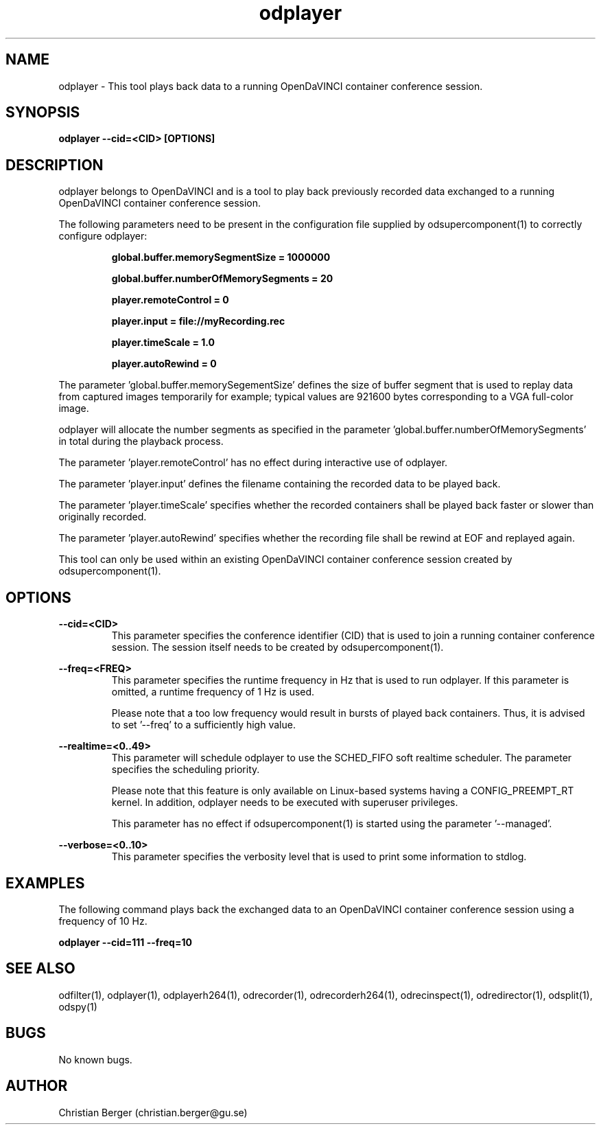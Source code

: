 .\" Manpage for odplayer
.\" Author: Christian Berger <christian.berger@gu.se>.

.TH odplayer 1 "18 November 2016" "4.3.8" "odplayer man page"

.SH NAME
odplayer \- This tool plays back data to a running OpenDaVINCI container conference session.



.SH SYNOPSIS
.B odplayer --cid=<CID> [OPTIONS]



.SH DESCRIPTION
odplayer belongs to OpenDaVINCI and is a tool to play back previously recorded
data exchanged to a running OpenDaVINCI container conference session.

The following parameters need to be present in the configuration file supplied by
odsupercomponent(1) to correctly configure odplayer:

.RS
.B global.buffer.memorySegmentSize = 1000000

.B global.buffer.numberOfMemorySegments = 20

.B player.remoteControl = 0

.B player.input = file://myRecording.rec

.B player.timeScale = 1.0

.B player.autoRewind = 0
.RE

The parameter 'global.buffer.memorySegementSize' defines the size of buffer segment
that is used to replay data from captured images temporarily for example; typical values
are 921600 bytes corresponding to a VGA full-color image.

odplayer will allocate the number segments as specified in the parameter 'global.buffer.numberOfMemorySegments'
in total during the playback process.

The parameter 'player.remoteControl' has no effect during interactive use of odplayer.

The parameter 'player.input' defines the filename containing the recorded data to be played back.

The parameter 'player.timeScale' specifies whether the recorded containers shall be played
back faster or slower than originally recorded.

The parameter 'player.autoRewind' specifies whether the recording file shall be rewind
at EOF and replayed again.

This tool can only be used within an existing OpenDaVINCI container conference session
created by odsupercomponent(1).



.SH OPTIONS
.B --cid=<CID>
.RS
This parameter specifies the conference identifier (CID) that is used to join a
running container conference session. The session itself needs to be created by
odsupercomponent(1).
.RE


.B --freq=<FREQ>
.RS
This parameter specifies the runtime frequency in Hz that is used to run odplayer.
If this parameter is omitted, a runtime frequency of 1 Hz is used.

Please note that a too low frequency would result in bursts of played back
containers. Thus, it is advised to set '--freq' to a sufficiently high value.
.RE


.B --realtime=<0..49>
.RS
This parameter will schedule odplayer to use the SCHED_FIFO soft realtime
scheduler. The parameter specifies the scheduling priority.

Please note that this feature is only available on Linux-based systems having a
CONFIG_PREEMPT_RT kernel. In addition, odplayer needs to be executed with
superuser privileges.

This parameter has no effect if odsupercomponent(1) is started using the
parameter '--managed'.
.RE


.B --verbose=<0..10>
.RS
This parameter specifies the verbosity level that is used to print some information to stdlog.
.RE



.SH EXAMPLES
The following command plays back the exchanged data to an OpenDaVINCI container
conference session using a frequency of 10 Hz.

.B odplayer --cid=111 --freq=10



.SH SEE ALSO
odfilter(1), odplayer(1), odplayerh264(1), odrecorder(1), odrecorderh264(1), odrecinspect(1), odredirector(1), odsplit(1), odspy(1)



.SH BUGS
No known bugs.



.SH AUTHOR
Christian Berger (christian.berger@gu.se)

